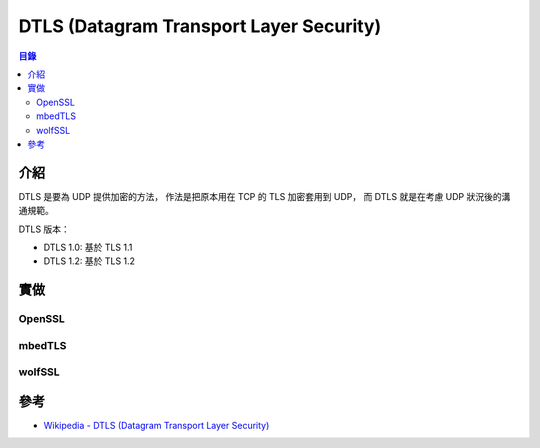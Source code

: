 ========================================
DTLS (Datagram Transport Layer Security)
========================================


.. contents:: 目錄


介紹
========================================

DTLS 是要為 UDP 提供加密的方法，
作法是把原本用在 TCP 的 TLS 加密套用到 UDP，
而 DTLS 就是在考慮 UDP 狀況後的溝通規範。


DTLS 版本：

* DTLS 1.0: 基於 TLS 1.1
* DTLS 1.2: 基於 TLS 1.2



實做
========================================

OpenSSL
------------------------------


mbedTLS
------------------------------


wolfSSL
------------------------------


參考
========================================

* `Wikipedia - DTLS (Datagram Transport Layer Security) <https://en.wikipedia.org/wiki/Datagram_Transport_Layer_Security>`_
